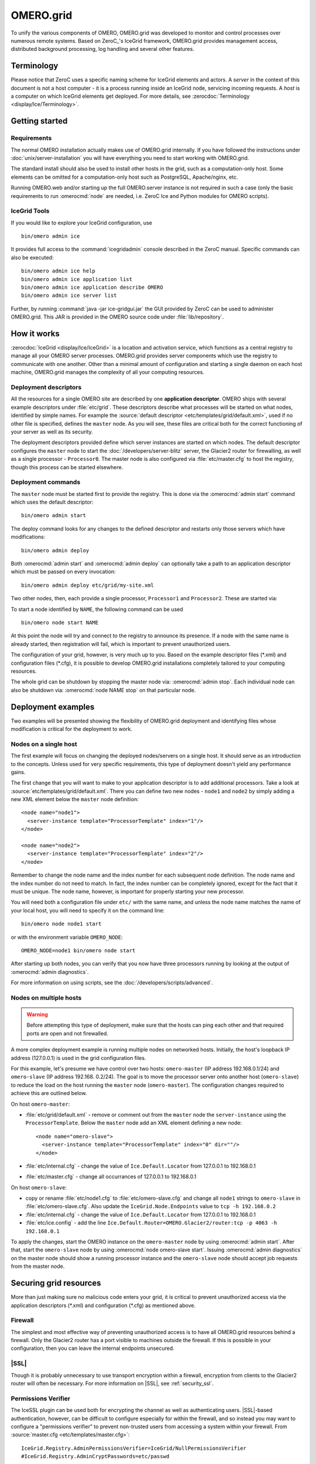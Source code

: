 OMERO.grid
==========

To unify the various components of OMERO,
OMERO.grid was developed to monitor and control
processes over numerous remote systems. Based on ZeroC_'s IceGrid framework,
OMERO.grid provides management access,
distributed background processing, log handling and several other
features.

Terminology
-----------

Please notice that ZeroC uses a specific naming scheme for IceGrid elements
and actors. A *server* in the context of this document is not a host
computer - it is a process running inside an IceGrid node, servicing
incoming requests. A *host* is a computer on which IceGrid elements get
deployed. For more details, see :zerocdoc:`Terminology <display/Ice/Terminology>`.

Getting started
---------------

Requirements
^^^^^^^^^^^^

The normal OMERO installation actually makes use of OMERO.grid internally.
If you have followed the instructions under :doc:`unix/server-installation`
you will have everything you need to start working with OMERO.grid.

The standard install should also be used to install other hosts in the grid,
such as a computation-only host. Some elements can be omitted for a
computation-only host such as PostgreSQL, Apache/nginx, etc.

Running OMERO.web and/or starting up the full OMERO.server instance is not
required in such a case (only the basic requirements to run :omerocmd:`node`
are needed, i.e. ZeroC Ice and Python modules for OMERO scripts).

.. _icegrid_tools:

IceGrid Tools
^^^^^^^^^^^^^

If you would like to explore your IceGrid configuration, use

::

    bin/omero admin ice

It provides full access to the :command:`icegridadmin` console described in
the ZeroC manual. Specific commands can also be executed:

::

    bin/omero admin ice help
    bin/omero admin ice application list
    bin/omero admin ice application describe OMERO
    bin/omero admin ice server list

Further, by running :command:`java -jar ice-gridgui.jar`
the GUI provided by ZeroC can be used to administer OMERO.grid. This
JAR is provided in the OMERO source code under :file:`lib/repository`.

.. seealso::

    :zerocdoc:`icegridadmin Command Line Tool <display/Ice/icegridadmin+Command+Line+Tool>`
        Chapter of the ZeroC_ manual about the :command:`icegridadmin` CLI
    :zerocdoc:`IceGrid Admin Graphical Tool <display/Ice/IceGrid+Admin+Graphical+Tool>`
        Chapter of the ZeroC_ manual about the GridGUI tool


How it works
------------

:zerocdoc:`IceGrid <display/Ice/IceGrid>` is a location and activation
service, which functions as a central registry to manage all your OMERO
server processes. OMERO.grid provides server components
which use the registry to communicate with one another. Other than a
minimal amount of configuration and starting a single daemon on each
host machine, OMERO.grid manages the complexity
of all your computing resources.

Deployment descriptors
^^^^^^^^^^^^^^^^^^^^^^

All the resources for a single OMERO site are described by one
**application descriptor**. OMERO ships with several example descriptors
under :file:`etc/grid`. These
descriptors describe what processes will be started on what nodes,
identified by simple names. For example the :source:`default descriptor <etc/templates/grid/default.xml>`, used if
no other file is specified, defines the ``master`` node. As you will see,
these files are critical both for the correct
functioning of your server as well as its security.

The deployment descriptors provided define which server instances are started
on which nodes. The default descriptor configures the ``master`` node to
start the :doc:`/developers/server-blitz` server, the Glacier2 router for
firewalling, as well as a single processor - ``Processor0``. The master node
is also configured via :file:`etc/master.cfg` to host the
registry, though this process can be started elsewhere.

Deployment commands
^^^^^^^^^^^^^^^^^^^

The ``master`` node must be started first to provide the registry. This is
done via the :omerocmd:`admin start` command which uses the default
descriptor:

::

    bin/omero admin start

The deploy command looks for any changes to the defined descriptor
and restarts only those servers which have modifications:

::

    bin/omero admin deploy

Both :omerocmd:`admin start` and :omerocmd:`admin deploy` can optionally
take a path to an application descriptor which must be passed on every
invocation:

::

    bin/omero admin deploy etc/grid/my-site.xml

Two other nodes, then, each provide a single processor, ``Processor1`` and
``Processor2``. These are started via:

To start a node identified by ``NAME``, the following command can be used

::

    bin/omero node start NAME

At this point the node will try and connect to the registry to announce its
presence. If a node with the same name is already started, then registration
will fail, which is important to prevent unauthorized users.

The configuration of your grid, however, is very much up to you. Based
on the example descriptor files (\*.xml) and configuration files
(\*.cfg), it is possible to develop OMERO.grid
installations completely tailored to your computing resources.

The whole grid can be shutdown by stopping the master node via:
:omerocmd:`admin stop`. Each individual node can also be shutdown via:
:omerocmd:`node NAME stop` on that particular node.

Deployment examples
-------------------

Two examples will be presented showing the flexibility of OMERO.grid
deployment and identifying files whose modification is critical for the
deployment to work.

Nodes on a single host
^^^^^^^^^^^^^^^^^^^^^^

The first example will focus on changing the deployed nodes/servers on a
single host. It should serve as an introduction to the concepts. Unless used
for very specific requirements, this type of deployment doesn't yield any
performance gains.

The first change that you will want to make to your application
descriptor is to add additional processors. Take a look at
:source:`etc/templates/grid/default.xml`.
There you can define two new nodes - ``node1`` and ``node2`` by simply adding
a new XML element below the ``master`` node definition:

::

    <node name="node1">
      <server-instance template="ProcessorTemplate" index="1"/>
    </node>

    <node name="node2">
      <server-instance template="ProcessorTemplate" index="2"/>
    </node>

Remember to change the node name and the index number for each subsequent
node definition. The node name and the index number do not need to match. In
fact, the index number can be completely ignored, except for the fact that
it must be unique. The node name, however, is important for properly starting
your new processor.

You will need both a configuration file under ``etc/`` with the same name,
and unless the node name matches the name of your local host, you will
need to specify it on the command line:

::

    bin/omero node node1 start

or with the environment variable ``OMERO_NODE``:

::

    OMERO_NODE=node1 bin/omero node start

After starting up both nodes, you can verify that you now have three
processors running by looking at the output of :omerocmd:`admin diagnostics`.

For more information on using scripts, see the 
:doc:`/developers/scripts/advanced`.

Nodes on multiple hosts
^^^^^^^^^^^^^^^^^^^^^^^

.. warning::
    Before attempting this type of deployment, make sure that the hosts
    can ping each other and that required ports are open and not firewalled.

A more complex deployment example is running multiple nodes on networked
hosts. Initially, the host's loopback IP address (127.0.0.1) is used in the grid configuration files.

For this example, let's presume we have control over two hosts: ``omero-master`` (IP address 192.168.0.1/24) and ``omero-slave`` (IP address 192.168.
0.2/24). The goal is to move the processor server onto another host (``omero-slave``) to reduce the load on the host running the ``master`` node (``omero-master``). The configuration changes required to achieve this are outlined
below.

On host ``omero-master``:

- :file:`etc/grid/default.xml` - remove or comment out from the ``master`` node the ``server-instance`` using the ``ProcessorTemplate``. Below the ``master`` node add an XML element defining a new node:

  ::

      <node name="omero-slave">
        <server-instance template="ProcessorTemplate" index="0" dir=""/>
      </node>

- :file:`etc/internal.cfg` - change the value of ``Ice.Default.Locator`` from 127.0.0.1 to 192.168.0.1
- :file:`etc/master.cfg` - change all occurrances of 127.0.0.1 to 192.168.0.1


On host ``omero-slave``:

- copy or rename :file:`etc/node1.cfg` to :file:`etc/omero-slave.cfg` and change all ``node1`` strings to ``omero-slave`` in :file:`etc/omero-slave.cfg`. Also update the ``IceGrid.Node.Endpoints`` value to ``tcp -h 192.168.0.2``
- :file:`etc/internal.cfg` - change the value of ``Ice.Default.Locator`` from 127.0.0.1 to 192.168.0.1
- :file:`etc/ice.config` - add the line ``Ice.Default.Router=OMERO.Glacier2/router:tcp -p 4063 -h 192.168.0.1``

To apply the changes, start the OMERO instance on the ``omero-master`` node
by using :omerocmd:`admin start`. After that, start the ``omero-slave`` node
by using :omerocmd:`node omero-slave start`. Issuing :omerocmd:`admin diagnostics` on the master node should show a running processor instance and
the ``omero-slave`` node should accept job requests from the master node.

Securing grid resources
-----------------------

More than just making sure no malicious code enters your grid, it is
critical to prevent unauthorized access via the application descriptors
(\*.xml) and configuration (\*.cfg) as mentioned above.

.. _grid-firewall:

Firewall
^^^^^^^^

The simplest and most effective way of preventing unauthorized access is
to have all OMERO.grid resources behind a
firewall. Only the Glacier2 router has a port visible to machines
outside the firewall. If this is possible in your configuration, then
you can leave the internal endpoints unsecured.

|SSL|
^^^^^

Though it is probably unnecessary to use transport encryption within a
firewall, encryption from clients to the Glacier2 router will often be
necessary. For more information on |SSL|, see :ref:`security_ssl`.

Permissions Verifier
^^^^^^^^^^^^^^^^^^^^

The IceSSL plugin can be used both for encrypting the channel as well as
authenticating users. |SSL|-based authentication, however, can be
difficult to configure especially for within the firewall, and so
instead you may want to configure a "permissions verifier" to prevent
non-trusted users from accessing a system within your firewall. From
:source:`master.cfg <etc/templates/master.cfg>`:

::

    IceGrid.Registry.AdminPermissionsVerifier=IceGrid/NullPermissionsVerifier
    #IceGrid.Registry.AdminCryptPasswords=etc/passwd

Here we have defined a "null" permissions verifier which allows anyone
to connect to the registry's administrative endpoints. One simple way of
securing these endpoints is to use the ``AdminCryptPasswords`` property,
which expects a passwd-formatted file at the given relative or absolute path:

::

    mrmypasswordisomero TN7CjkTVoDnb2
    msmypasswordisome   jkyZ3t9JXPRRU

where these values come from using openssl:

::

    $ openssl
    OpenSSL> passwd
    Password: 
    Verifying - Password: 
    TN7CjkTVoDnb2
    OpenSSL> 

Another possibility is to use the :doc:`/developers/server-blitz`
permissions verifier, so that anyone with a proper OMERO account can
access the server.

See :zerocdoc:`Controlling Access to IceGrid Sessions
<display/Ice/Resource+Allocation+using+IceGrid+Sessions#ResourceAllocationusingIceGridSessions-ControllingAccesstoIceGridSessions>`
of the Ice manual for more information.

Unique node names
^^^^^^^^^^^^^^^^^

Only a limited number of node names are configured in an application
descriptor. For an unauthorized user to fill a slot, they must know the
name (which **is** discoverable with the right code) and be the first to
contact the grid saying "I am Node029", for example. A system
administrator need only then be certain that all the node slots are
taken up by trusted machines and users.

It is also possible to allow "dynamic registration" in which servers are
added to the registry after the fact. In some situations this may be
quite useful, but is disabled by default. Before enabling it, be sure to
have secured your endpoints via one of the methods outlined above.

Absolute paths
^^^^^^^^^^^^^^

The example application descriptors shipped with
OMERO all use relative paths to make installation easier. Once you are
comfortable with configuring OMERO.grid, it
would most likely be safer to configure absolute paths. For example,
specifying that nodes execute under ``/usr/lib/omero`` requires that whoever
starts the node have access to that directory. Therefore, as long
as you control the boxes which can attach to your endpoints (see
:ref:`grid-firewall`), then you can be
relatively certain that no tampering can occur with the installed
binaries.

Technical information and other tips
------------------------------------

Processes
^^^^^^^^^

It is important to understand just what processes will be running on your
servers. When you run :omerocmd:`admin start`, :command:`icegridnode` is
executed which starts a
controlling daemon and deploys the proper descriptor. This configuration
is persisted under :file:`var/master` and :file:`var/registry`.

Once the application is loaded, the :command:`icegridnode` daemon process
starts up all the servers which are configured in the descriptor. If one
of the processes fails, it will be restarted. If restart fails,
eventually the server will be "disabled". On shutdown, the :command:`icegridnode` process also shutdowns all the server processes.

Targets
^^^^^^^

In application descriptors, it is possible to surround sections of the
description with ``<target/>`` elements. For example, in
:source:`templates.xml <etc/templates/grid/templates.xml>` the section which
defines the main :doc:`/developers/server-blitz` server includes:

::

    <server id="Blitz-${index}" exe="${JAVA}" activation="always" pwd="${OMERO_HOME}">
      <target name="debug">
        <option>-Xdebug</option>
        <option>-Xrunjdwp:server=y,transport=dt_socket,address=8787,suspend=y</option>
      </target>
      ...

When the application is deployed, if "debug" is added as a target, then
the ``-Xdebug``, etc. options will be passed to the Java runtime. This
will allow remote connection to your server over the configured port.

Multiple targets can be enabled at the same time:

::

    bin/omero admin deploy etc/grid/default.xml debug secure someothertarget

Ice.MessageSizeMax
^^^^^^^^^^^^^^^^^^

Ice imposes an upper limit on all method invocations. This limit,
``Ice.MessageSizeMax``, is configured in your application descriptor
(e.g. :source:`templates.xml <etc/templates/grid/templates.xml>`)
and configuration files (e.g.
:source:`ice.config <etc/templates/ice.config>`). The setting must
be applied to all servers which will be handling the invocation. For
example, a call to ``InteractiveProcessor.execute(omero::RMap inputs)``
which passes the inputs all the way down to :file:`processor.py` will need
to have a sufficiently large ``Ice.MessageSizeMax`` for: the client, the
Glacier2 router, the :doc:`/developers/server-blitz` server, and the Processor.

The default is currently set to 65536 kilobytes which is 64MB.

Logging
^^^^^^^

Currently all output from OMERO.grid is
stored in ``$OMERO_PREFIX/var/log/master.out`` with error messages going
to ``$OMERO_PREFIX/var/log/master.err``. Individual services may also create
their own log files.

Shortcuts
^^^^^^^^^

If the :file:`bin/omero` script is copied or symlinked to another name, then
the script will separate the name on hyphens and execute :file:`bin/omero`
with the second and later parts **prepended** to the argument list.

For example,

::

    ln -s bin/omero bin/omero-admin
    bin/omero-admin start

works identically to:

::

    bin/omero admin start

Symbolic linking
^^^^^^^^^^^^^^^^

Shortcuts allow the :file:`bin/omero` script to function as an init.d script
when named :file:`omero-admin`, and need only be copied to
:file:`/etc/init.d/` to function properly. It will resolve its installation
directory, and execute from there unless :envvar:`OMERO_HOME` is set.

For example,

::

    ln -s $OMERO_PREFIX/bin/omero /usr/local/bin/omero
    omero-admin start

The same works for putting :file:`bin/omero` on your path:

::

    PATH=$OMERO_PREFIX/bin:$PATH

This means that OMERO.grid can be unpacked
anywhere, and as long as the user invoking the commands has the proper
permissions on the ``$OMERO_PREFIX`` directory, it will function normally.

Running as root
^^^^^^^^^^^^^^^

One exception to this rule is that starting OMERO.grid as root may actually
delegate to another user, if the "user" attribute is set on the ``<server/>``
elements in :file:`etc/grid/templates.xml`.

.. seealso:: |OmeroSessions|
